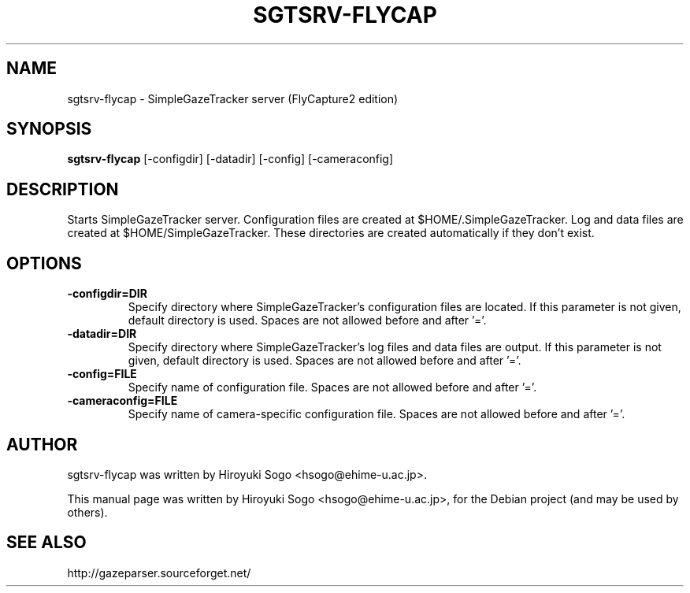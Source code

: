 .TH SGTSRV-FLYCAP 1 "August  27, 2015"
.SH NAME
sgtsrv-flycap \- SimpleGazeTracker server (FlyCapture2 edition)
.SH SYNOPSIS
.B sgtsrv-flycap
[-configdir]
[-datadir]
[-config]
[-cameraconfig]
.SH DESCRIPTION
Starts SimpleGazeTracker server.
Configuration files are created at $HOME/.SimpleGazeTracker.
Log and data files are created at $HOME/SimpleGazeTracker.
These directories are created automatically if they don't exist.
.SH OPTIONS
.TP
.BI -configdir=DIR
Specify directory where SimpleGazeTracker's configuration files are located.
If this parameter is not given, default directory is used. Spaces are not allowed
before and after '='.
.TP
.BI -datadir=DIR
Specify directory where SimpleGazeTracker's log files and data files are 
output. If this parameter is not given, default directory is used.
Spaces are not allowed before and after '='.
.TP
.BI -config=FILE
Specify name of configuration file. Spaces are not allowed before and after '='.
.TP
.BI -cameraconfig=FILE
Specify name of camera-specific configuration file.
Spaces are not allowed before and after '='.
.SH AUTHOR
sgtsrv-flycap was written by Hiroyuki Sogo <hsogo@ehime-u.ac.jp>.
.PP
This manual page was written by Hiroyuki Sogo <hsogo@ehime-u.ac.jp>,
for the Debian project (and may be used by others).
.SH SEE ALSO
.PP
http://gazeparser.sourceforget.net/

